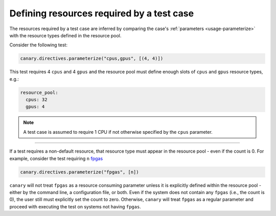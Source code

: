 .. _tutorial-resource-reqd:

Defining resources required by a test case
==========================================

The resources required by a test case are inferred by comparing the case's :ref:`parameters <usage-parameterize>` with the resource types defined in the resource pool.

Consider the following test:

.. code-block:: python

  canary.directives.parameterize("cpus,gpus", [(4, 4)])

This test requires 4 ``cpus`` and 4 ``gpus`` and the resource pool must define enough slots of ``cpus`` and ``gpus`` resource types, e.g.:

.. code-block:: yaml

  resource_pool:
    cpus: 32
    gpus: 4

.. note::

  A test case is assumed to require 1 CPU if not otherwise specified by the ``cpus`` parameter.

---------------------

If a test requires a non-default resource, that resource type must appear in the resource pool - even if the count is 0.  For example, consider the test requiring ``n`` `fpgas <https://en.wikipedia.org/wiki/Field-programmable_gate_array>`_

.. code-block:: python

  canary.directives.parameterize("fpgas", [n])

``canary`` will not treat ``fpgas`` as a resource consuming parameter unless it is explicitly defined within the resource pool - either by the command line, a configuration file, or both. Even if the system does not contain any ``fpgas`` (i.e., the count is 0), the user still must explicitly set the count to zero. Otherwise, ``canary`` will treat ``fpgas`` as a regular parameter and proceed with executing the test on systems not having ``fpgas``.
